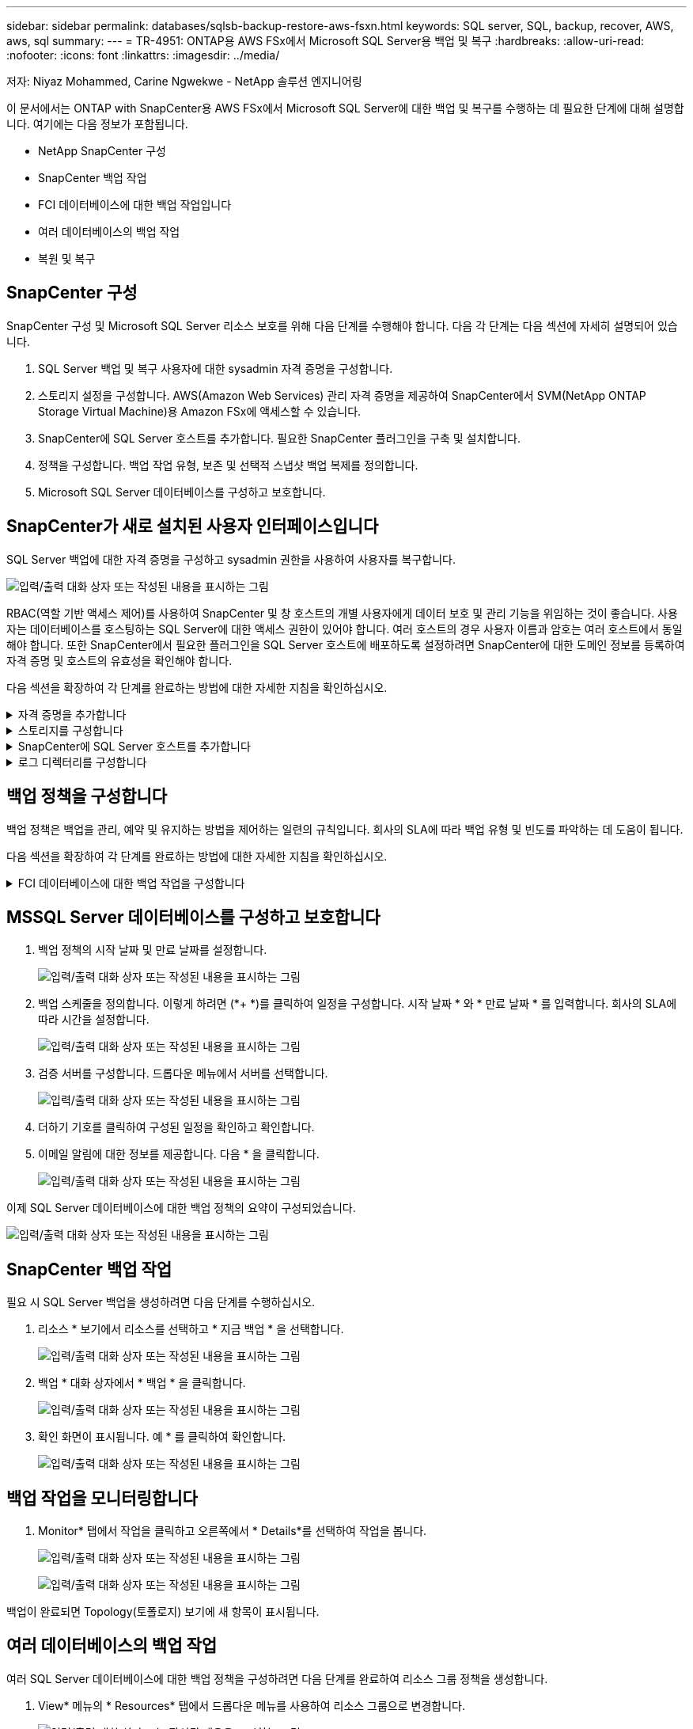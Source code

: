 ---
sidebar: sidebar 
permalink: databases/sqlsb-backup-restore-aws-fsxn.html 
keywords: SQL server, SQL, backup, recover, AWS, aws, sql 
summary:  
---
= TR-4951: ONTAP용 AWS FSx에서 Microsoft SQL Server용 백업 및 복구
:hardbreaks:
:allow-uri-read: 
:nofooter: 
:icons: font
:linkattrs: 
:imagesdir: ../media/


저자: Niyaz Mohammed, Carine Ngwekwe - NetApp 솔루션 엔지니어링

[role="lead"]
이 문서에서는 ONTAP with SnapCenter용 AWS FSx에서 Microsoft SQL Server에 대한 백업 및 복구를 수행하는 데 필요한 단계에 대해 설명합니다. 여기에는 다음 정보가 포함됩니다.

* NetApp SnapCenter 구성
* SnapCenter 백업 작업
* FCI 데이터베이스에 대한 백업 작업입니다
* 여러 데이터베이스의 백업 작업
* 복원 및 복구




== SnapCenter 구성

SnapCenter 구성 및 Microsoft SQL Server 리소스 보호를 위해 다음 단계를 수행해야 합니다. 다음 각 단계는 다음 섹션에 자세히 설명되어 있습니다.

. SQL Server 백업 및 복구 사용자에 대한 sysadmin 자격 증명을 구성합니다.
. 스토리지 설정을 구성합니다. AWS(Amazon Web Services) 관리 자격 증명을 제공하여 SnapCenter에서 SVM(NetApp ONTAP Storage Virtual Machine)용 Amazon FSx에 액세스할 수 있습니다.
. SnapCenter에 SQL Server 호스트를 추가합니다. 필요한 SnapCenter 플러그인을 구축 및 설치합니다.
. 정책을 구성합니다. 백업 작업 유형, 보존 및 선택적 스냅샷 백업 복제를 정의합니다.
. Microsoft SQL Server 데이터베이스를 구성하고 보호합니다.




== SnapCenter가 새로 설치된 사용자 인터페이스입니다

SQL Server 백업에 대한 자격 증명을 구성하고 sysadmin 권한을 사용하여 사용자를 복구합니다.

image:sqlsb-aws-image1.png["입력/출력 대화 상자 또는 작성된 내용을 표시하는 그림"]

RBAC(역할 기반 액세스 제어)를 사용하여 SnapCenter 및 창 호스트의 개별 사용자에게 데이터 보호 및 관리 기능을 위임하는 것이 좋습니다. 사용자는 데이터베이스를 호스팅하는 SQL Server에 대한 액세스 권한이 있어야 합니다. 여러 호스트의 경우 사용자 이름과 암호는 여러 호스트에서 동일해야 합니다. 또한 SnapCenter에서 필요한 플러그인을 SQL Server 호스트에 배포하도록 설정하려면 SnapCenter에 대한 도메인 정보를 등록하여 자격 증명 및 호스트의 유효성을 확인해야 합니다.

다음 섹션을 확장하여 각 단계를 완료하는 방법에 대한 자세한 지침을 확인하십시오.

.자격 증명을 추가합니다
[%collapsible]
====
설정 * 으로 이동하여 * 자격 증명 * 을 선택한 다음 (*+ *) 을 클릭합니다.

image:sqlsb-aws-image2.png["입력/출력 대화 상자 또는 작성된 내용을 표시하는 그림"]

새 사용자는 SQL Server 호스트에 대한 관리자 권한이 있어야 합니다.

image:sqlsb-aws-image3.png["입력/출력 대화 상자 또는 작성된 내용을 표시하는 그림"]

====
.스토리지를 구성합니다
[%collapsible]
====
SnapCenter에서 스토리지를 구성하려면 다음 단계를 수행하십시오.

. SnapCenter UI에서 * 스토리지 시스템 * 을 선택합니다. 스토리지 유형에는 * ONTAP SVM * 과 * ONTAP 클러스터 * 가 있습니다. 기본적으로 스토리지 유형은 * ONTAP SVM * 입니다.
. 스토리지 시스템 정보를 추가하려면 (*+ *)를 클릭합니다.
+
image:sqlsb-aws-image4.png["입력/출력 대화 상자 또는 작성된 내용을 표시하는 그림"]

. ONTAP 관리 * 엔드포인트용 * FSx를 제공합니다.
+
image:sqlsb-aws-image5.png["입력/출력 대화 상자 또는 작성된 내용을 표시하는 그림"]

. 이제 SVM이 SnapCenter에서 구성됩니다.
+
image:sqlsb-aws-image6.png["입력/출력 대화 상자 또는 작성된 내용을 표시하는 그림"]



====
.SnapCenter에 SQL Server 호스트를 추가합니다
[%collapsible]
====
SQL Server 호스트를 추가하려면 다음 단계를 수행하십시오.

. 호스트 탭에서 (*+ *)를 클릭하여 Microsoft SQL Server 호스트를 추가합니다.
+
image:sqlsb-aws-image7.png["입력/출력 대화 상자 또는 작성된 내용을 표시하는 그림"]

. 원격 호스트의 FQDN(정규화된 도메인 이름) 또는 IP 주소를 제공합니다.
+

NOTE: 자격 증명은 기본적으로 채워집니다.

. Microsoft Windows 및 Microsoft SQL Server에 대한 옵션을 선택한 다음 제출합니다.
+
image:sqlsb-aws-image8.png["입력/출력 대화 상자 또는 작성된 내용을 표시하는 그림"]



SQL Server 패키지가 설치됩니다.

image:sqlsb-aws-image9.png["입력/출력 대화 상자 또는 작성된 내용을 표시하는 그림"]

. 설치가 완료되면 * 리소스 * 탭으로 이동하여 ONTAP iSCSI 볼륨의 모든 FSx가 있는지 확인합니다.
+
image:sqlsb-aws-image10.png["입력/출력 대화 상자 또는 작성된 내용을 표시하는 그림"]



====
.로그 디렉터리를 구성합니다
[%collapsible]
====
호스트 로그 디렉토리를 구성하려면 다음 단계를 수행하십시오.

. 확인란을 클릭합니다. 새 탭이 열립니다.
+
image:sqlsb-aws-image11.png["입력/출력 대화 상자 또는 작성된 내용을 표시하는 그림"]

. 로그 디렉토리 구성 * 링크를 클릭합니다.
+
image:sqlsb-aws-image12.png["입력/출력 대화 상자 또는 작성된 내용을 표시하는 그림"]

. 호스트 로그 디렉토리의 드라이브와 FCI 인스턴스 로그 디렉토리를 선택합니다. 저장 * 을 클릭합니다. 클러스터의 두 번째 노드에 대해서도 같은 프로세스를 반복합니다. 창을 닫습니다.
+
image:sqlsb-aws-image13.png["입력/출력 대화 상자 또는 작성된 내용을 표시하는 그림"]



이제 호스트가 실행 중입니다.

image:sqlsb-aws-image14.png["입력/출력 대화 상자 또는 작성된 내용을 표시하는 그림"]

. 리소스 * 탭에는 모든 서버와 데이터베이스가 있습니다.
+
image:sqlsb-aws-image15.png["입력/출력 대화 상자 또는 작성된 내용을 표시하는 그림"]



====


== 백업 정책을 구성합니다

백업 정책은 백업을 관리, 예약 및 유지하는 방법을 제어하는 일련의 규칙입니다. 회사의 SLA에 따라 백업 유형 및 빈도를 파악하는 데 도움이 됩니다.

다음 섹션을 확장하여 각 단계를 완료하는 방법에 대한 자세한 지침을 확인하십시오.

.FCI 데이터베이스에 대한 백업 작업을 구성합니다
[%collapsible]
====
FCI 데이터베이스에 대한 백업 정책을 구성하려면 다음 단계를 완료하십시오.

. 설정 * 으로 이동하여 왼쪽 상단에서 * 정책 * 을 선택합니다. 그런 다음 * 새로 만들기 * 를 클릭합니다.
+
image:sqlsb-aws-image16.png["입력/출력 대화 상자 또는 작성된 내용을 표시하는 그림"]

. 정책 이름과 설명을 입력합니다. 다음 * 을 클릭합니다.
+
image:sqlsb-aws-image17.png["입력/출력 대화 상자 또는 작성된 내용을 표시하는 그림"]

. 백업 유형으로 * Full backup * 을 선택합니다.
+
image:sqlsb-aws-image18.png["입력/출력 대화 상자 또는 작성된 내용을 표시하는 그림"]

. 일정 빈도를 선택합니다(회사 SLA를 기반으로 함). 다음 * 을 클릭합니다.
+
image:sqlsb-aws-image19.png["입력/출력 대화 상자 또는 작성된 내용을 표시하는 그림"]

. 백업의 보존 설정을 구성합니다.
+
image:sqlsb-aws-image20.png["입력/출력 대화 상자 또는 작성된 내용을 표시하는 그림"]

. 복제 옵션을 구성합니다.
+
image:sqlsb-aws-image21.png["입력/출력 대화 상자 또는 작성된 내용을 표시하는 그림"]

. 백업 작업 실행 전후에 실행할 실행 스크립트를 지정합니다(있는 경우).
+
image:sqlsb-aws-image22.png["입력/출력 대화 상자 또는 작성된 내용을 표시하는 그림"]

. 백업 스케줄에 따라 확인을 실행합니다.
+
image:sqlsb-aws-image23.png["입력/출력 대화 상자 또는 작성된 내용을 표시하는 그림"]

. 요약 * 페이지는 백업 정책에 대한 세부 정보를 제공합니다. 모든 오류는 여기에서 수정할 수 있습니다.
+
image:sqlsb-aws-image24.png["입력/출력 대화 상자 또는 작성된 내용을 표시하는 그림"]



====


== MSSQL Server 데이터베이스를 구성하고 보호합니다

. 백업 정책의 시작 날짜 및 만료 날짜를 설정합니다.
+
image:sqlsb-aws-image25.png["입력/출력 대화 상자 또는 작성된 내용을 표시하는 그림"]

. 백업 스케줄을 정의합니다. 이렇게 하려면 (*+ *)를 클릭하여 일정을 구성합니다. 시작 날짜 * 와 * 만료 날짜 * 를 입력합니다. 회사의 SLA에 따라 시간을 설정합니다.
+
image:sqlsb-aws-image26.png["입력/출력 대화 상자 또는 작성된 내용을 표시하는 그림"]

. 검증 서버를 구성합니다. 드롭다운 메뉴에서 서버를 선택합니다.
+
image:sqlsb-aws-image27.png["입력/출력 대화 상자 또는 작성된 내용을 표시하는 그림"]

. 더하기 기호를 클릭하여 구성된 일정을 확인하고 확인합니다.
. 이메일 알림에 대한 정보를 제공합니다. 다음 * 을 클릭합니다.
+
image:sqlsb-aws-image28.png["입력/출력 대화 상자 또는 작성된 내용을 표시하는 그림"]



이제 SQL Server 데이터베이스에 대한 백업 정책의 요약이 구성되었습니다.

image:sqlsb-aws-image29.png["입력/출력 대화 상자 또는 작성된 내용을 표시하는 그림"]



== SnapCenter 백업 작업

필요 시 SQL Server 백업을 생성하려면 다음 단계를 수행하십시오.

. 리소스 * 보기에서 리소스를 선택하고 * 지금 백업 * 을 선택합니다.
+
image:sqlsb-aws-image30.png["입력/출력 대화 상자 또는 작성된 내용을 표시하는 그림"]

. 백업 * 대화 상자에서 * 백업 * 을 클릭합니다.
+
image:sqlsb-aws-image31.png["입력/출력 대화 상자 또는 작성된 내용을 표시하는 그림"]

. 확인 화면이 표시됩니다. 예 * 를 클릭하여 확인합니다.
+
image:sqlsb-aws-image32.png["입력/출력 대화 상자 또는 작성된 내용을 표시하는 그림"]





== 백업 작업을 모니터링합니다

. Monitor* 탭에서 작업을 클릭하고 오른쪽에서 * Details*를 선택하여 작업을 봅니다.
+
image:sqlsb-aws-image33.png["입력/출력 대화 상자 또는 작성된 내용을 표시하는 그림"]

+
image:sqlsb-aws-image34.png["입력/출력 대화 상자 또는 작성된 내용을 표시하는 그림"]



백업이 완료되면 Topology(토폴로지) 보기에 새 항목이 표시됩니다.



== 여러 데이터베이스의 백업 작업

여러 SQL Server 데이터베이스에 대한 백업 정책을 구성하려면 다음 단계를 완료하여 리소스 그룹 정책을 생성합니다.

. View* 메뉴의 * Resources* 탭에서 드롭다운 메뉴를 사용하여 리소스 그룹으로 변경합니다.
+
image:sqlsb-aws-image35.png["입력/출력 대화 상자 또는 작성된 내용을 표시하는 그림"]

. 새 리소스 그룹을 보려면 (*+*)를 클릭합니다.
+
image:sqlsb-aws-image36.png["입력/출력 대화 상자 또는 작성된 내용을 표시하는 그림"]

. 이름과 태그를 입력합니다. 다음 * 을 클릭합니다.
+
image:sqlsb-aws-image37.png["입력/출력 대화 상자 또는 작성된 내용을 표시하는 그림"]

. 리소스 그룹에 리소스 추가:
+
** * 호스트. * 데이터베이스를 호스팅하는 드롭다운 메뉴에서 서버를 선택합니다.
** * 리소스 유형. * 드롭다운 메뉴에서 * 데이터베이스 * 를 선택합니다.
** * SQL Server 인스턴스 * 서버를 선택합니다.
+
image:sqlsb-aws-image38.png["입력/출력 대화 상자 또는 작성된 내용을 표시하는 그림"]

+
옵션 * Auto는 동일한 스토리지 볼륨의 모든 리소스 선택 * 이 기본적으로 선택되어 있습니다. 옵션을 선택 취소하고 리소스 그룹에 추가해야 하는 데이터베이스만 선택하고 화살표를 클릭하여 추가한 후 * 다음 * 을 클릭합니다.

+
image:sqlsb-aws-image39.png["입력/출력 대화 상자 또는 작성된 내용을 표시하는 그림"]



. 정책에서 (*+ *)를 클릭합니다.
+
image:sqlsb-aws-image40.png["입력/출력 대화 상자 또는 작성된 내용을 표시하는 그림"]

. 리소스 그룹 정책 이름을 입력합니다.
+
image:sqlsb-aws-image41.png["입력/출력 대화 상자 또는 작성된 내용을 표시하는 그림"]

. 회사의 SLA에 따라 * 전체 백업 * 과 일정 빈도를 선택합니다.
+
image:sqlsb-aws-image42.png["입력/출력 대화 상자 또는 작성된 내용을 표시하는 그림"]

. 보존 설정을 구성합니다.
+
image:sqlsb-aws-image43.png["입력/출력 대화 상자 또는 작성된 내용을 표시하는 그림"]

. 복제 옵션을 구성합니다.
+
image:sqlsb-aws-image44.png["입력/출력 대화 상자 또는 작성된 내용을 표시하는 그림"]

. 백업을 수행하기 전에 실행할 스크립트를 구성합니다. 다음 * 을 클릭합니다.
+
image:sqlsb-aws-image45.png["입력/출력 대화 상자 또는 작성된 내용을 표시하는 그림"]

. 다음 백업 스케줄에 대한 확인을 확인합니다.
+
image:sqlsb-aws-image46.png["입력/출력 대화 상자 또는 작성된 내용을 표시하는 그림"]

. 요약 * 페이지에서 정보를 확인하고 * 마침 * 을 클릭합니다.
+
image:sqlsb-aws-image47.png["입력/출력 대화 상자 또는 작성된 내용을 표시하는 그림"]





== 여러 SQL Server 데이터베이스를 구성하고 보호합니다

. (*+ *) 기호를 클릭하여 시작 날짜와 만료 날짜를 구성합니다.
+
image:sqlsb-aws-image48.png["입력/출력 대화 상자 또는 작성된 내용을 표시하는 그림"]

. 시간을 설정합니다.
+
image:sqlsb-aws-image49.png["입력/출력 대화 상자 또는 작성된 내용을 표시하는 그림"]

+
image:sqlsb-aws-image50.png["입력/출력 대화 상자 또는 작성된 내용을 표시하는 그림"]

. 검증 * 탭에서 서버를 선택하고 스케줄을 구성한 후 * 다음 * 을 클릭합니다.
+
image:sqlsb-aws-image51.png["입력/출력 대화 상자 또는 작성된 내용을 표시하는 그림"]

. 이메일을 보내도록 알림을 구성합니다.
+
image:sqlsb-aws-image52.png["입력/출력 대화 상자 또는 작성된 내용을 표시하는 그림"]



이제 여러 SQL Server 데이터베이스를 백업하도록 정책이 구성되었습니다.

image:sqlsb-aws-image53.png["입력/출력 대화 상자 또는 작성된 내용을 표시하는 그림"]



== 여러 SQL Server 데이터베이스에 대해 주문형 백업을 트리거합니다

. 리소스 * 탭에서 보기를 선택합니다. 드롭다운 메뉴에서 * 리소스 그룹 * 을 선택합니다.
+
image:sqlsb-aws-image54.png["입력/출력 대화 상자 또는 작성된 내용을 표시하는 그림"]

. 자원 그룹 이름을 선택합니다.
. 오른쪽 상단에서 * Backup Now * 를 클릭합니다.
+
image:sqlsb-aws-image55.png["입력/출력 대화 상자 또는 작성된 내용을 표시하는 그림"]

. 새 창이 열립니다. Verify after backup * 확인란을 클릭한 다음 backup을 클릭합니다.
+
image:sqlsb-aws-image56.png["입력/출력 대화 상자 또는 작성된 내용을 표시하는 그림"]

. 확인 메시지가 재생됩니다. 예 * 를 클릭합니다.
+
image:sqlsb-aws-image57.png["입력/출력 대화 상자 또는 작성된 내용을 표시하는 그림"]





== 여러 데이터베이스 백업 작업을 모니터링합니다

왼쪽 탐색 모음에서 * Monitor * 를 클릭하고 백업 작업을 선택한 다음 * Details * 를 클릭하여 작업 진행률을 확인합니다.

image:sqlsb-aws-image58.png["입력/출력 대화 상자 또는 작성된 내용을 표시하는 그림"]

리소스 * 탭을 클릭하여 백업이 완료되는 데 걸리는 시간을 확인하십시오.

image:sqlsb-aws-image59.png["입력/출력 대화 상자 또는 작성된 내용을 표시하는 그림"]



== 여러 데이터베이스 백업에 대한 트랜잭션 로그 백업

SnapCenter는 전체, 불룩한 로그 및 단순 복구 모델을 지원합니다. 단순 복구 모드는 트랜잭션 로그 백업을 지원하지 않습니다.

트랜잭션 로그 백업을 수행하려면 다음 단계를 수행하십시오.

. 리소스 * 탭에서 보기 메뉴를 * 데이터베이스 * 에서 * 리소스 그룹 * 으로 변경합니다.
+
image:sqlsb-aws-image60.png["입력/출력 대화 상자 또는 작성된 내용을 표시하는 그림"]

. 생성된 리소스 그룹 백업 정책을 선택합니다.
. 오른쪽 상단에서 * Modify Resource Group * (리소스 그룹 수정)을 선택합니다.
+
image:sqlsb-aws-image61.png["입력/출력 대화 상자 또는 작성된 내용을 표시하는 그림"]

. Name * 섹션은 기본적으로 백업 정책 이름 및 태그로 설정됩니다. 다음 * 을 클릭합니다.
+
Resources * 탭은 트랜잭션 백업 정책을 구성할 기준을 강조 표시합니다.

+
image:sqlsb-aws-image62.png["입력/출력 대화 상자 또는 작성된 내용을 표시하는 그림"]

. 정책 이름을 입력합니다.
+
image:sqlsb-aws-image63.png["입력/출력 대화 상자 또는 작성된 내용을 표시하는 그림"]

. SQL Server 백업 옵션을 선택합니다.
. 로그 백업을 선택합니다.
. 회사의 RTO에 따라 일정 주기를 설정합니다. 다음 * 을 클릭합니다.
+
image:sqlsb-aws-image64.png["입력/출력 대화 상자 또는 작성된 내용을 표시하는 그림"]

. 로그 백업 보존 설정을 구성합니다. 다음 * 을 클릭합니다.
+
image:sqlsb-aws-image65.png["입력/출력 대화 상자 또는 작성된 내용을 표시하는 그림"]

. (선택 사항) 복제 옵션을 구성합니다.
+
image:sqlsb-aws-image66.png["입력/출력 대화 상자 또는 작성된 내용을 표시하는 그림"]

. (선택 사항) 백업 작업을 수행하기 전에 실행할 스크립트를 구성합니다.
+
image:sqlsb-aws-image67.png["입력/출력 대화 상자 또는 작성된 내용을 표시하는 그림"]

. (선택 사항) 백업 확인 구성
+
image:sqlsb-aws-image68.png["입력/출력 대화 상자 또는 작성된 내용을 표시하는 그림"]

. 요약 * 페이지에서 * 마침 * 을 클릭합니다.
+
image:sqlsb-aws-image69.png["입력/출력 대화 상자 또는 작성된 내용을 표시하는 그림"]





== 여러 MSSQL Server 데이터베이스를 구성하고 보호합니다

. 새로 생성된 트랜잭션 로그 백업 정책을 클릭합니다.
+
image:sqlsb-aws-image70.png["입력/출력 대화 상자 또는 작성된 내용을 표시하는 그림"]

. 시작 날짜 * 및 * 만료 날짜 * 를 설정합니다.
. SLA, RTP 및 RPO에 따라 로그 백업 정책의 빈도를 입력합니다. 확인 을 클릭합니다.
+
image:sqlsb-aws-image71.png["입력/출력 대화 상자 또는 작성된 내용을 표시하는 그림"]

. 두 정책을 모두 볼 수 있습니다. 다음 * 을 클릭합니다.
+
image:sqlsb-aws-image72.png["입력/출력 대화 상자 또는 작성된 내용을 표시하는 그림"]

. 검증 서버를 구성합니다.
+
image:sqlsb-aws-image73.png["입력/출력 대화 상자 또는 작성된 내용을 표시하는 그림"]

. 이메일 알림을 구성합니다.
+
image:sqlsb-aws-image74.png["입력/출력 대화 상자 또는 작성된 내용을 표시하는 그림"]

. 요약 * 페이지에서 * 마침 * 을 클릭합니다.
+
image:sqlsb-aws-image75.png["입력/출력 대화 상자 또는 작성된 내용을 표시하는 그림"]





== 여러 SQL Server 데이터베이스에 대해 필요 시 트랜잭션 로그 백업을 트리거합니다

여러 SQL Server 데이터베이스에 대해 트랜잭션 로그의 필요 시 백업을 트리거하려면 다음 단계를 완료합니다.

. 새로 생성된 정책 페이지의 오른쪽 위에 있는 * 지금 백업 * 을 선택합니다.
+
image:sqlsb-aws-image76.png["입력/출력 대화 상자 또는 작성된 내용을 표시하는 그림"]

. Policy * 탭의 팝업에서 드롭다운 메뉴를 선택하고 백업 정책을 선택한 다음 트랜잭션 로그 백업을 구성합니다.
+
image:sqlsb-aws-image77.png["입력/출력 대화 상자 또는 작성된 내용을 표시하는 그림"]

. 백업 * 을 클릭합니다. 새 창이 표시됩니다.
. Yes * 를 클릭하여 백업 정책을 확인합니다.
+
image:sqlsb-aws-image78.png["입력/출력 대화 상자 또는 작성된 내용을 표시하는 그림"]





== 모니터링

Monitoring * 탭으로 이동하고 백업 작업의 진행률을 모니터링합니다.

image:sqlsb-aws-image79.png["입력/출력 대화 상자 또는 작성된 내용을 표시하는 그림"]



== 복원 및 복구

SnapCenter에서 SQL Server 데이터베이스를 복구하는 데 필요한 다음 필수 구성 요소를 참조하십시오.

* 복구 작업이 완료되기 전에 타겟 인스턴스가 온라인 상태이고 실행 중이어야 합니다.
* 원격 관리 또는 원격 검증 서버에서 예약된 작업을 포함하여 SQL Server 데이터베이스에 대해 실행되도록 예약된 SnapCenter 작업을 비활성화해야 합니다.
* 사용자 지정 로그 디렉토리 백업을 대체 호스트로 복원하는 경우 SnapCenter 서버와 플러그인 호스트에 동일한 SnapCenter 버전이 설치되어 있어야 합니다.
* 시스템 데이터베이스를 대체 호스트로 복원할 수 있습니다.
* SnapCenter는 SQL Server 클러스터 그룹을 오프라인으로 전환하지 않고도 Windows 클러스터에서 데이터베이스를 복원할 수 있습니다.




== SQL Server 데이터베이스의 삭제된 테이블을 특정 시점으로 복원합니다

SQL Server 데이터베이스를 특정 시점으로 복원하려면 다음 단계를 완료합니다.

. 다음 스크린샷은 삭제된 테이블 앞에 있는 SQL Server 데이터베이스의 초기 상태를 보여 줍니다.
+
image:sqlsb-aws-image80.png["입력/출력 대화 상자 또는 작성된 내용을 표시하는 그림"]

+
스크린샷은 표에서 20개의 행이 삭제되었음을 보여 줍니다.

+
image:sqlsb-aws-image81.png["입력/출력 대화 상자 또는 작성된 내용을 표시하는 그림"]

. SnapCenter 서버에 로그인합니다. Resources * 탭에서 데이터베이스를 선택합니다.
+
image:sqlsb-aws-image82.png["입력/출력 대화 상자 또는 작성된 내용을 표시하는 그림"]

. 가장 최근 백업을 선택합니다.
. 오른쪽에서 * Restore * 를 선택합니다.
+
image:sqlsb-aws-image83.png["입력/출력 대화 상자 또는 작성된 내용을 표시하는 그림"]

. 새 창이 표시됩니다. Restore * 옵션을 선택합니다.
. 백업을 생성한 동일한 호스트에 데이터베이스를 복구합니다. 다음 * 을 클릭합니다.
+
image:sqlsb-aws-image84.png["입력/출력 대화 상자 또는 작성된 내용을 표시하는 그림"]

. 복구 유형 * 에 대해 * 모든 로그 백업 * 을 선택합니다. 다음 * 을 클릭합니다.
+
image:sqlsb-aws-image85.png["입력/출력 대화 상자 또는 작성된 내용을 표시하는 그림"]

+
image:sqlsb-aws-image86.png["입력/출력 대화 상자 또는 작성된 내용을 표시하는 그림"]



* 사전 복원 옵션: *

. 복원 중에 동일한 이름으로 데이터베이스 덮어쓰기 * 옵션을 선택합니다. 다음 * 을 클릭합니다.
+
image:sqlsb-aws-image87.png["입력/출력 대화 상자 또는 작성된 내용을 표시하는 그림"]



* 복원 후 옵션: *

. Operational(작동) 옵션을 선택합니다. 단, 추가 트랜잭션 로그 복원에는 사용할 수 없습니다 *. 다음 * 을 클릭합니다.
+
image:sqlsb-aws-image88.png["입력/출력 대화 상자 또는 작성된 내용을 표시하는 그림"]

. 이메일 설정을 제공합니다. 다음 * 을 클릭합니다.
+
image:sqlsb-aws-image89.png["입력/출력 대화 상자 또는 작성된 내용을 표시하는 그림"]

. 요약 * 페이지에서 * 마침 * 을 클릭합니다.
+
image:sqlsb-aws-image90.png["입력/출력 대화 상자 또는 작성된 내용을 표시하는 그림"]





== 복구 진행률을 모니터링합니다

. Monitoring* 탭에서 복원 작업 세부 정보를 클릭하여 복원 작업의 진행률을 표시합니다.
+
image:sqlsb-aws-image91.png["입력/출력 대화 상자 또는 작성된 내용을 표시하는 그림"]

. 작업 세부 정보를 복원합니다.
+
image:sqlsb-aws-image92.png["입력/출력 대화 상자 또는 작성된 내용을 표시하는 그림"]

. SQL Server 호스트 > 데이터베이스 > 테이블로 돌아갑니다.
+
image:sqlsb-aws-image93.png["입력/출력 대화 상자 또는 작성된 내용을 표시하는 그림"]





== 추가 정보를 찾을 수 있는 위치

이 문서에 설명된 정보에 대해 자세히 알아보려면 다음 문서 및/또는 웹 사이트를 검토하십시오.

* https://www.netapp.com/pdf.html?item=/media/12400-tr4714pdf.pdf["TR-4714: NetApp SnapCenter를 사용하여 Microsoft SQL Server에 대한 모범 사례 가이드"^]
+
https://www.netapp.com/pdf.html?item=/media/12400-tr4714pdf.pdf["https://www.netapp.com/pdf.html?item=/media/12400-tr4714pdf.pdf"^]

* https://docs.netapp.com/us-en/snapcenter-45/protect-scsql/concept_requirements_for_restoring_a_database.html["데이터베이스 복원 요구 사항"^]
+
https://docs.netapp.com/us-en/snapcenter-45/protect-scsql/concept_requirements_for_restoring_a_database.html["https://docs.netapp.com/us-en/snapcenter-45/protect-scsql/concept_requirements_for_restoring_a_database.html"^]

* 복제된 데이터베이스 수명주기에 대한 이해
+
https://library.netapp.com/ecmdocs/ECMP1217281/html/GUID-4631AFF4-64FE-4190-931E-690FCADA5963.html["https://library.netapp.com/ecmdocs/ECMP1217281/html/GUID-4631AFF4-64FE-4190-931E-690FCADA5963.html"^]


